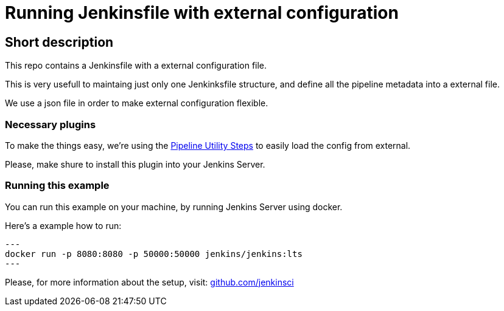 = Running Jenkinsfile with external configuration


== Short description

This repo contains a Jenkinsfile with a external configuration file.

This is very usefull to maintaing just only one Jenkinksfile structure, and define all the pipeline metadata into a external file.

We use a json file in order to make external configuration flexible.



=== Necessary plugins

To make the things easy, we're using  the https://plugins.jenkins.io/pipeline-utility-steps/[Pipeline Utility Steps] to easily load the config from external.

Please, make shure to install this plugin into your Jenkins Server.

=== Running this example

You can run this example on your machine, by running Jenkins Server using docker.

Here's a example how to run:

[source, sh]
---
docker run -p 8080:8080 -p 50000:50000 jenkins/jenkins:lts
---

Please, for more information about the setup, visit: https://github.com/jenkinsci/docker/blob/master/README.md[github.com/jenkinsci]